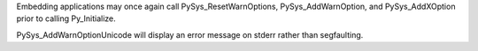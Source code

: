 Embedding applications may once again call PySys_ResetWarnOptions,
PySys_AddWarnOption, and PySys_AddXOption prior to calling Py_Initialize.

PySys_AddWarnOptionUnicode will display an error message on stderr rather
than segfaulting.
